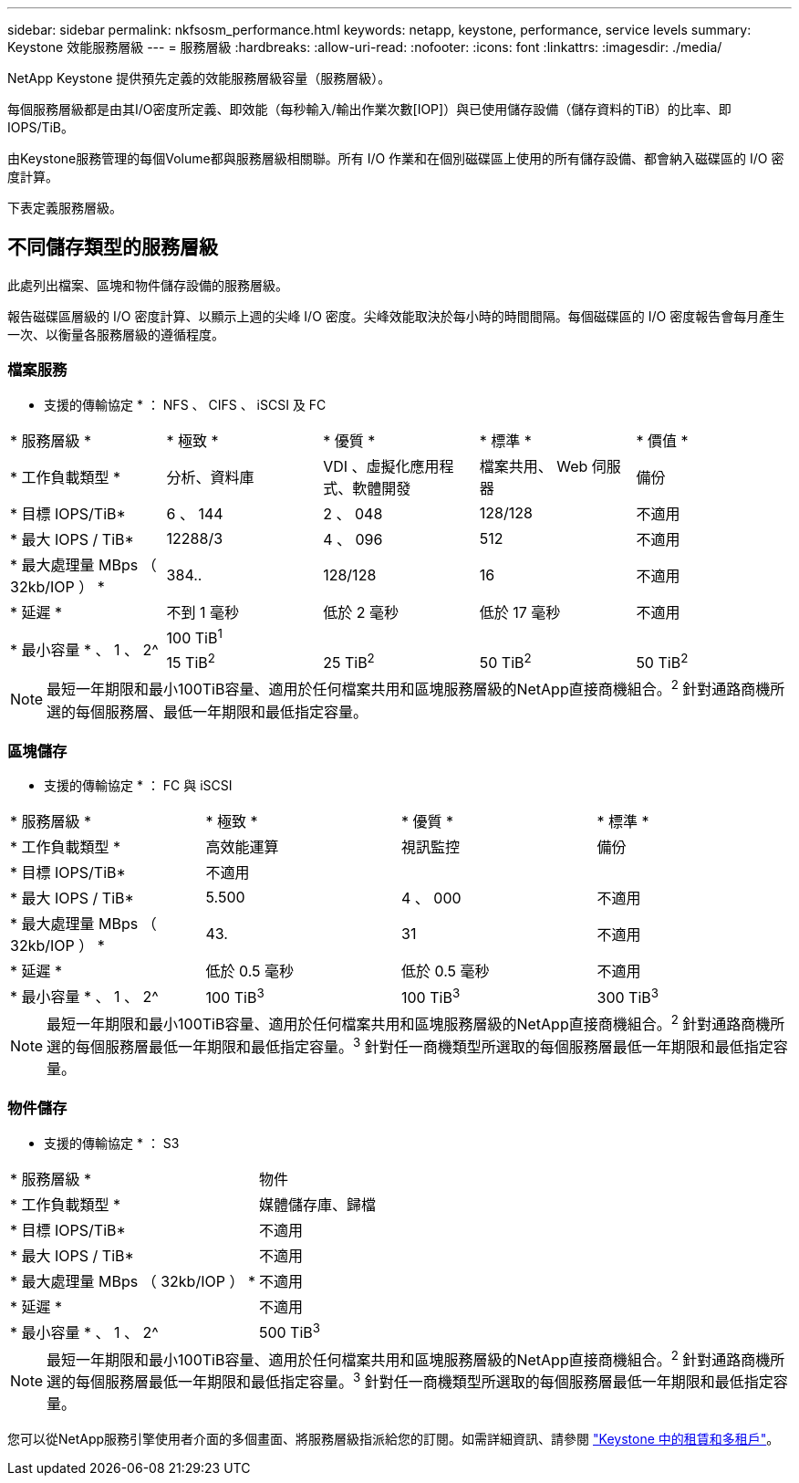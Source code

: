 ---
sidebar: sidebar 
permalink: nkfsosm_performance.html 
keywords: netapp, keystone, performance, service levels 
summary: Keystone 效能服務層級 
---
= 服務層級
:hardbreaks:
:allow-uri-read: 
:nofooter: 
:icons: font
:linkattrs: 
:imagesdir: ./media/


[role="lead"]
NetApp Keystone 提供預先定義的效能服務層級容量（服務層級）。

每個服務層級都是由其I/O密度所定義、即效能（每秒輸入/輸出作業次數[IOP]）與已使用儲存設備（儲存資料的TiB）的比率、即IOPS/TiB。

由Keystone服務管理的每個Volume都與服務層級相關聯。所有 I/O 作業和在個別磁碟區上使用的所有儲存設備、都會納入磁碟區的 I/O 密度計算。

下表定義服務層級。



== 不同儲存類型的服務層級

此處列出檔案、區塊和物件儲存設備的服務層級。

報告磁碟區層級的 I/O 密度計算、以顯示上週的尖峰 I/O 密度。尖峰效能取決於每小時的時間間隔。每個磁碟區的 I/O 密度報告會每月產生一次、以衡量各服務層級的遵循程度。



=== 檔案服務

* 支援的傳輸協定 * ： NFS 、 CIFS 、 iSCSI 及 FC

|===


| * 服務層級 * | * 極致 * | * 優質 * | * 標準 * | * 價值 * 


| * 工作負載類型 * | 分析、資料庫 | VDI 、虛擬化應用程式、軟體開發 | 檔案共用、 Web 伺服器 | 備份 


| * 目標 IOPS/TiB* | 6 、 144 | 2 、 048 | 128/128 | 不適用 


| * 最大 IOPS / TiB* | 12288/3 | 4 、 096 | 512 | 不適用 


| * 最大處理量 MBps （ 32kb/IOP ） * | 384.. | 128/128 | 16 | 不適用 


| * 延遲 * | 不到 1 毫秒 | 低於 2 毫秒 | 低於 17 毫秒 | 不適用 


.2+| * 最小容量 * 、 1 、 2^ 4+| 100 TiB^1^ 


| 15 TiB^2^ | 25 TiB^2^ | 50 TiB^2^ | 50 TiB^2^ 
|===

NOTE: 最短一年期限和最小100TiB容量、適用於任何檔案共用和區塊服務層級的NetApp直接商機組合。^2^ 針對通路商機所選的每個服務層、最低一年期限和最低指定容量。



=== 區塊儲存

* 支援的傳輸協定 * ： FC 與 iSCSI

|===


| * 服務層級 * | * 極致 * | * 優質 * | * 標準 * 


| * 工作負載類型 * | 高效能運算 | 視訊監控 | 備份 


| * 目標 IOPS/TiB* 3+| 不適用 


| * 最大 IOPS / TiB* | 5.500 | 4 、 000 | 不適用 


| * 最大處理量 MBps （ 32kb/IOP ） * | 43. | 31 | 不適用 


| * 延遲 * | 低於 0.5 毫秒 | 低於 0.5 毫秒 | 不適用 


| * 最小容量 * 、 1 、 2^ | 100 TiB^3^ | 100 TiB^3^ | 300 TiB^3^ 
|===

NOTE: 最短一年期限和最小100TiB容量、適用於任何檔案共用和區塊服務層級的NetApp直接商機組合。^2^ 針對通路商機所選的每個服務層最低一年期限和最低指定容量。^3^ 針對任一商機類型所選取的每個服務層最低一年期限和最低指定容量。



=== 物件儲存

* 支援的傳輸協定 * ： S3

|===


| * 服務層級 * | 物件 


| * 工作負載類型 * | 媒體儲存庫、歸檔 


| * 目標 IOPS/TiB* | 不適用 


| * 最大 IOPS / TiB* | 不適用 


| * 最大處理量 MBps （ 32kb/IOP ） * | 不適用 


| * 延遲 * | 不適用 


| * 最小容量 * 、 1 、 2^ | 500 TiB^3^ 
|===

NOTE: 最短一年期限和最小100TiB容量、適用於任何檔案共用和區塊服務層級的NetApp直接商機組合。^2^ 針對通路商機所選的每個服務層最低一年期限和最低指定容量。^3^ 針對任一商機類型所選取的每個服務層最低一年期限和最低指定容量。

您可以從NetApp服務引擎使用者介面的多個畫面、將服務層級指派給您的訂閱。如需詳細資訊、請參閱 link:nkfsosm_tenancy_overview.html["Keystone 中的租賃和多租戶"]。
